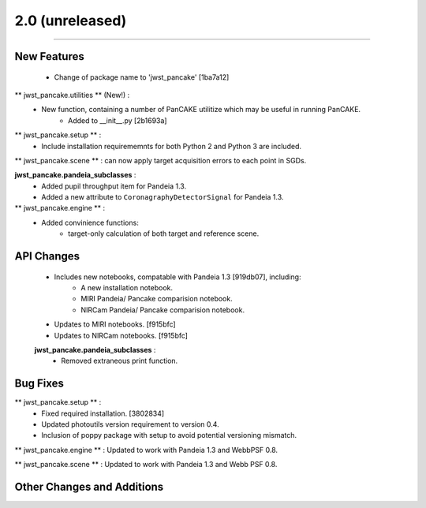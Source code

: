 #################
2.0 (unreleased)
#################

--------------------

New Features 
*************

    * Change of package name to 'jwst_pancake' [1ba7a12]

** jwst_pancake.utilities ** (New!) :
    * New function, containing a number of PanCAKE utilitize which may be useful in running PanCAKE.
        * Added to __init__.py [2b1693a]

** jwst_pancake.setup ** :
    * Include installation requirememnts for both Python 2 and Python 3 are included.  

** jwst_pancake.scene ** : can now apply target acquisition errors to each point in SGDs. 

**jwst_pancake.pandeia_subclasses** : 
    * Added pupil throughput item for Pandeia 1.3.
    * Added a new attribute to ``CoronagraphyDetectorSignal`` for Pandeia 1.3.

** jwst_pancake.engine ** : 
    * Added convinience functions:
        * target-only calculation of both target and reference scene.


API Changes
*************

    * Includes new notebooks, compatable with Pandeia 1.3 [919db07], including:
        * A new installation notebook. 
        * MIRI Pandeia/ Pancake comparision notebook. 
        * NIRCam Pandeia/ Pancake comparision notebook.
    
    * Updates to MIRI notebooks. [f915bfc]
    * Updates to NIRCam notebooks. [f915bfc]

    **jwst_pancake.pandeia_subclasses** : 
        * Removed extraneous print function.


Bug Fixes 
*************

** jwst_pancake.setup ** :
    * Fixed required installation. [3802834]
    * Updated photoutils version requirement to version 0.4.
    * Inclusion of poppy package with setup to avoid potential versioning mismatch.

** jwst_pancake.engine ** : Updated to work with Pandeia 1.3 and WebbPSF 0.8.

** jwst_pancake.scene ** : Updated to work with Pandeia 1.3 and Webb PSF 0.8.


Other Changes and Additions
****************************

